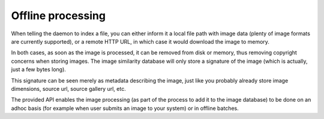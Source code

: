 Offline processing
==================

When telling the daemon to index a file, you can either inform it a local file path with image data
(plenty of image formats are currently supported), or a remote HTTP URL, in which case it would download the
image to memory.

In both cases, as soon as the image is processed, it can be removed from disk or memory, thus removing copyright
concerns when storing images. The image similarity database will only store a signature of the image (which
is actually, just a few bytes long).

This signature can be seen merely as metadata describing the image, just like you probably already store image
dimensions, source url, source gallery url, etc.

The provided API enables the image processing (as part of the process to add it to the image database) to be
done on an adhoc basis (for example when user submits an image to your system) or in offline batches.